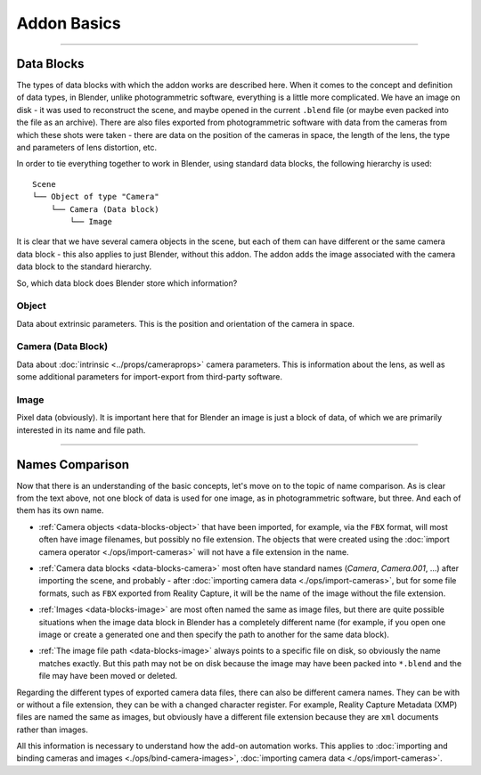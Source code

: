 Addon Basics
############

------------------------------------------------------------------------------------------------------------------------

Data Blocks
***********

The types of data blocks with which the addon works are described here. When it comes to the concept and definition of data types, in Blender, unlike photogrammetric software, everything is a little more complicated. We have an image on disk - it was used to reconstruct the scene, and maybe opened in the current ``.blend`` file (or maybe even packed into the file as an archive). There are also files exported from photogrammetric software with data from the cameras from which these shots were taken - there are data on the position of the cameras in space, the length of the lens, the type and parameters of lens distortion, etc.

In order to tie everything together to work in Blender, using standard data blocks, the following hierarchy is used:

::

    Scene
    └── Object of type "Camera"
        └── Camera (Data block)
            └── Image

It is clear that we have several camera objects in the scene, but each of them can have different or the same camera data block - this also applies to just Blender, without this addon. The addon adds the image associated with the camera data block to the standard hierarchy.

So, which data block does Blender store which information?

.. _data-blocks-object:

Object
======

Data about extrinsic parameters. This is the position and orientation of the camera in space.

.. _data-blocks-camera:

Camera (Data Block)
===================

Data about :doc:`intrinsic <../props/cameraprops>` camera parameters. This is information about the lens, as well as some additional parameters for import-export from third-party software.

.. _data-blocks-image:

Image
=====

Pixel data (obviously). It is important here that for Blender an image is just a block of data, of which we are primarily interested in its name and file path.

.. Тут описано типи блоків даних з якими працює доповнення. Коли мова йде про поняття і визначення типів даних то в Blender, на відміну від фотограметричних програм, все трохи складніше. У нас є зображення на диску - його було використано для реконструкції сцени, а можливо, відкрито в поточному ``.blend`` файлі (а можливо, навіть запаковано в файл, як архів). Також є експортовані з фотограметричних програм файли з даними камер, з яких ці кадри було знято - тут є дані про положення камер у просторі, про довжину лінзи, тип і параметри дисторсії лінзи, тощо.

.. Для того аби пов'язати все разом для роботи в Blender, використовуючи стандартні блоки даних використовується наступна ієрархія:

.. ::

..     Сцена
..     └── Об'єкт типу "Камера"
..         └── Камера (Блок даних)
..             └── Зображення

.. Зрозуміло що в сцені у нас декілька об'єктів-камер, але у кожного з них можуть бути як різні, так і один і той самий блок даних камери - це стосується і просто Blender, без цього доповнення. Доповнення додає в стандартну ієрархію пов'язане до блоку даних камери зображення.

.. Отже, який блок даних Blender яку інформацію зберігає?

.. Об'єкт
.. ======

.. Дані про зовнішні параметри. Це положення і орієнтація камери у просторі.

.. Камера (Блок даних)
.. ===================

.. Дані про :doc:`внутрішні <../props/cameraprops>` параметри камери. Це інформація про об'єктив, лінзу, а також деякі додаткові параметри для імпорту-експорту зі сторонніх програм.

.. Зображення
.. ==========

.. Піксельні дані (очевидно:)). Тут важливим є те що для Blender зображення - це просто блок даних, з яких нас цікавить в першу чергу його назва і шлях до файлу.

------------------------------------------------------------------------------------------------------------------------

Names Comparison
****************

Now that there is an understanding of the basic concepts, let's move on to the topic of name comparison. As is clear from the text above, not one block of data is used for one image, as in photogrammetric software, but three. And each of them has its own name.

* :ref:`Camera objects <data-blocks-object>` that have been imported, for example, via the ``FBX`` format, will most often have image filenames, but possibly no file extension. The objects that were created using the :doc:`import camera operator <./ops/import-cameras>` will not have a file extension in the name.

.. image:: ./images/camera-name.jpg

* :ref:`Camera data blocks <data-blocks-camera>` most often have standard names (`Camera`, `Camera.001`, ...) after importing the scene, and probably - after :doc:`importing camera data <./ops/import-cameras>`, but for some file formats, such as ``FBX`` exported from Reality Capture, it will be the name of the image without the file extension.

.. image:: ./images/cam-name.jpg

* :ref:`Images <data-blocks-image>` are most often named the same as image files, but there are quite possible situations when the image data block in Blender has a completely different name (for example, if you open one image or create a generated one and then specify the path to another for the same data block).

.. image:: ./images/image-name.jpg

* :ref:`The image file path <data-blocks-image>` always points to a specific file on disk, so obviously the name matches exactly. But this path may not be on disk because the image may have been packed into ``*.blend`` and the file may have been moved or deleted.

.. image:: ./images/image-filepath.jpg

Regarding the different types of exported camera data files, there can also be different camera names. They can be with or without a file extension, they can be with a changed character register. For example, Reality Capture Metadata (XMP) files are named the same as images, but obviously have a different file extension because they are ``xml`` documents rather than images.

All this information is necessary to understand how the add-on automation works. This applies to :doc:`importing and binding cameras and images <./ops/bind-camera-images>`, :doc:`importing camera data <./ops/import-cameras>`.

.. Тепер, коли є розуміння базових понять, переходимо до теми порівняння назв. Як зрозуміло з тексту вище, для одного зображення використано не один блок даних як в фотограметричних програмах, а три. І кожен з них має свою власну назву.

.. :ref:`Об'єкти-камери <data-blocks-object>` що було імпортовано, наприклад, через ``FBX`` формат, найчастіше матимуть назву файлів зображень, але можливо без розширення файлу. У об'єктів які було створено за допомогою :doc:`оператору імпорту камер <./ops/import-cameras>` в назві не буде розширення файлу.

.. :ref:`Блоки даних камер <data-blocks-camera>` найчастіше мають стандартні назви (`Camera`, `Camera.001`, ...) і після імпорту сцени, і напевне - після :doc:`імпорту даних камер <./ops/import-cameras>`, але для деяких форматів файлів, наприклад, ``FBX`` експортований з Reality Capture, це буде назва зображення без розширення файлу.

.. :ref:`Зображення <data-blocks-image>` найчастіше називаються так само як і файли зображень, але цілком можливі ситуації коли блок даних зображення в Blender має зовсім іншу назву (наприклад, якщо відкрити одне зображення чи створити згенероване а потім вказати шлях до іншого для того ж блоку даних).

.. :ref:`Шлях файлу зображення <data-blocks-image>` завжди вказує на конкретний файл на диску, тому очевидно що назва відповідає повністю. Але цього шляху може не бути на диску, оскільки зображення може бути запаковано в ``*.blend`` а файл зображення переміщено чи видалено.

.. Стосовно різних типів експортованих файлів з даними камер тут теж можуть бути різні назви камер. Вони можуть бути з розширенням файлу і без, можуть бути зі зміненим реєстром символів. Наприклад, файли Reality Capture Metadata (XMP), називаються так само як зображення, але очевидно що у них інше розширення файлу, оскільки це не зображення а `xml` документи.

.. Вся ця інформація необхідна для розуміння того як працює автоматизація доповнення. Це стосується :doc:`імпорту і пов'язування камер і зображень <./ops/bind-camera-images>`, :doc:`імпорту даних камер <./ops/import-cameras>`.

